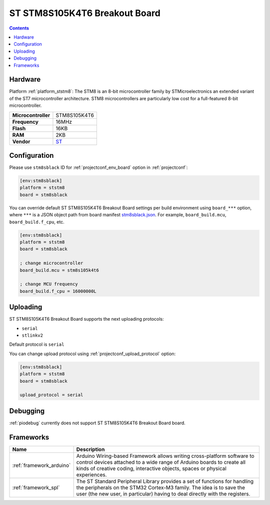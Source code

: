 ..  Copyright (c) 2014-present PlatformIO <contact@platformio.org>
    Licensed under the Apache License, Version 2.0 (the "License");
    you may not use this file except in compliance with the License.
    You may obtain a copy of the License at
       http://www.apache.org/licenses/LICENSE-2.0
    Unless required by applicable law or agreed to in writing, software
    distributed under the License is distributed on an "AS IS" BASIS,
    WITHOUT WARRANTIES OR CONDITIONS OF ANY KIND, either express or implied.
    See the License for the specific language governing permissions and
    limitations under the License.

.. _board_ststm8_stm8sblack:

ST STM8S105K4T6 Breakout Board
==============================

.. contents::

Hardware
--------

Platform :ref:`platform_ststm8`: The STM8 is an 8-bit microcontroller family by STMicroelectronics an extended variant of the ST7 microcontroller architecture. STM8 microcontrollers are particularly low cost for a full-featured 8-bit microcontroller.

.. list-table::

  * - **Microcontroller**
    - STM8S105K4T6
  * - **Frequency**
    - 16MHz
  * - **Flash**
    - 16KB
  * - **RAM**
    - 2KB
  * - **Vendor**
    - `ST <https://github.com/TG9541/stm8ef/wiki/Breakout-Boards?utm_source=platformio.org&utm_medium=docs#stm8s105k4t6-breakout-board>`__


Configuration
-------------

Please use ``stm8sblack`` ID for :ref:`projectconf_env_board` option in :ref:`projectconf`:

.. code-block:: ini

  [env:stm8sblack]
  platform = ststm8
  board = stm8sblack

You can override default ST STM8S105K4T6 Breakout Board settings per build environment using
``board_***`` option, where ``***`` is a JSON object path from
board manifest `stm8sblack.json <https://github.com/platformio/platform-ststm8/blob/master/boards/stm8sblack.json>`_. For example,
``board_build.mcu``, ``board_build.f_cpu``, etc.

.. code-block:: ini

  [env:stm8sblack]
  platform = ststm8
  board = stm8sblack

  ; change microcontroller
  board_build.mcu = stm8s105k4t6

  ; change MCU frequency
  board_build.f_cpu = 16000000L


Uploading
---------
ST STM8S105K4T6 Breakout Board supports the next uploading protocols:

* ``serial``
* ``stlinkv2``

Default protocol is ``serial``

You can change upload protocol using :ref:`projectconf_upload_protocol` option:

.. code-block:: ini

  [env:stm8sblack]
  platform = ststm8
  board = stm8sblack

  upload_protocol = serial

Debugging
---------
:ref:`piodebug` currently does not support ST STM8S105K4T6 Breakout Board board.

Frameworks
----------
.. list-table::
    :header-rows:  1

    * - Name
      - Description

    * - :ref:`framework_arduino`
      - Arduino Wiring-based Framework allows writing cross-platform software to control devices attached to a wide range of Arduino boards to create all kinds of creative coding, interactive objects, spaces or physical experiences.

    * - :ref:`framework_spl`
      - The ST Standard Peripheral Library provides a set of functions for handling the peripherals on the STM32 Cortex-M3 family. The idea is to save the user (the new user, in particular) having to deal directly with the registers.